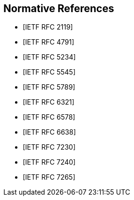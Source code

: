 [bibliography]
== Normative References

* [[[RFC2119, IETF RFC 2119]]]

* [[[RFC4791, IETF RFC 4791]]]

* [[[RFC5234, IETF RFC 5234]]]

* [[[RFC5545, IETF RFC 5545]]]

* [[[RFC5789, IETF RFC 5789]]]

* [[[RFC6321, IETF RFC 6321]]]

* [[[RFC6578, IETF RFC 6578]]]

* [[[RFC6638, IETF RFC 6638]]]

* [[[RFC7230, IETF RFC 7230]]]

* [[[RFC7240, IETF RFC 7240]]]

* [[[RFC7265, IETF RFC 7265]]]

